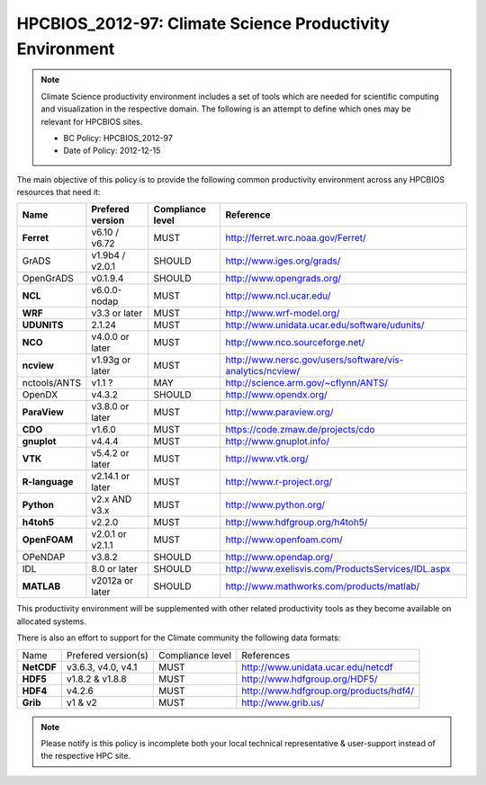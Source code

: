 .. _HPCBIOS_2012-97:

HPCBIOS_2012-97: Climate Science Productivity Environment
=========================================================

.. note::

  Climate Science productivity environment includes a set of tools which
  are needed for scientific computing and visualization in the respective
  domain. The following is an attempt to define which ones may be relevant
  for HPCBIOS sites.
  
  * BC Policy: HPCBIOS_2012-97
  * Date of Policy: 2012-12-15

The main objective of this policy is to provide the following common
productivity environment across any HPCBIOS resources that need it:

+--------------+--------------------+--------------------+-------------------------------------------------------------+
| Name         | Prefered version   | Compliance level   | Reference                                                   |
+==============+====================+====================+=============================================================+
| **Ferret**   | v6.10 / v6.72      | MUST               | http://ferret.wrc.noaa.gov/Ferret/                          |
+--------------+--------------------+--------------------+-------------------------------------------------------------+
| GrADS        | v1.9b4 / v2.0.1    | SHOULD             | http://www.iges.org/grads/                                  |
+--------------+--------------------+--------------------+-------------------------------------------------------------+
| OpenGrADS    | v0.1.9.4           | SHOULD             | http://www.opengrads.org/                                   |
+--------------+--------------------+--------------------+-------------------------------------------------------------+
| **NCL**      | v6.0.0-nodap       | MUST               | http://www.ncl.ucar.edu/                                    |
+--------------+--------------------+--------------------+-------------------------------------------------------------+
| **WRF**      | v3.3 or later      | MUST               | http://www.wrf-model.org/                                   |
+--------------+--------------------+--------------------+-------------------------------------------------------------+
| **UDUNITS**  | 2.1.24             | MUST               | http://www.unidata.ucar.edu/software/udunits/               |
+--------------+--------------------+--------------------+-------------------------------------------------------------+
| **NCO**      | v4.0.0 or later    | MUST               | http://www.nco.sourceforge.net/                             |
+--------------+--------------------+--------------------+-------------------------------------------------------------+
| **ncview**   | v1.93g or later    | MUST               | http://www.nersc.gov/users/software/vis-analytics/ncview/   |
+--------------+--------------------+--------------------+-------------------------------------------------------------+
| nctools/ANTS | v1.1 ?             | MAY                | http://science.arm.gov/~cflynn/ANTS/                        |
+--------------+--------------------+--------------------+-------------------------------------------------------------+
| OpenDX       | v4.3.2             | SHOULD             | http://www.opendx.org/                                      |
+--------------+--------------------+--------------------+-------------------------------------------------------------+
| **ParaView** | v3.8.0 or later    | MUST               | http://www.paraview.org/                                    |
+--------------+--------------------+--------------------+-------------------------------------------------------------+
| **CDO**      | v1.6.0             | MUST               | https://code.zmaw.de/projects/cdo                           |
+--------------+--------------------+--------------------+-------------------------------------------------------------+
| **gnuplot**  | v4.4.4             | MUST               | http://www.gnuplot.info/                                    |
+--------------+--------------------+--------------------+-------------------------------------------------------------+
| **VTK**      | v5.4.2 or later    | MUST               | http://www.vtk.org/                                         |
+--------------+--------------------+--------------------+-------------------------------------------------------------+
|**R-language**| v2.14.1 or later   | MUST               | http://www.r-project.org/                                   |
+--------------+--------------------+--------------------+-------------------------------------------------------------+
| **Python**   | v2.x AND v3.x      | MUST               | http://www.python.org/                                      |
+--------------+--------------------+--------------------+-------------------------------------------------------------+
| **h4toh5**   | v2.2.0             | MUST               | http://www.hdfgroup.org/h4toh5/                             |
+--------------+--------------------+--------------------+-------------------------------------------------------------+
| **OpenFOAM** | v2.0.1 or v2.1.1   | MUST               | http://www.openfoam.com/                                    |
+--------------+--------------------+--------------------+-------------------------------------------------------------+
| OPeNDAP      | v3.8.2             | SHOULD             | http://www.opendap.org/                                     |
+--------------+--------------------+--------------------+-------------------------------------------------------------+
| IDL          | 8.0 or later       | SHOULD             | http://www.exelisvis.com/ProductsServices/IDL.aspx          |
+--------------+--------------------+--------------------+-------------------------------------------------------------+
| **MATLAB**   | v2012a or later    | SHOULD             | http://www.mathworks.com/products/matlab/                   |
+--------------+--------------------+--------------------+-------------------------------------------------------------+

This productivity environment will be supplemented with other related
productivity tools as they become available on allocated systems.

There is also an effort to support for the Climate community the
following data formats:

+------------+----------------------+-------------------+------------------------------------------+
| Name       | Prefered version(s)  | Compliance level  | References                               |
+------------+----------------------+-------------------+------------------------------------------+
| **NetCDF** | v3.6.3, v4.0, v4.1   | MUST              | http://www.unidata.ucar.edu/netcdf       |
+------------+----------------------+-------------------+------------------------------------------+
| **HDF5**   | v1.8.2 & v1.8.8      | MUST              | http://www.hdfgroup.org/HDF5/            |
+------------+----------------------+-------------------+------------------------------------------+
| **HDF4**   | v4.2.6               | MUST              | http://www.hdfgroup.org/products/hdf4/   |
+------------+----------------------+-------------------+------------------------------------------+
| **Grib**   | v1 & v2              | MUST              | http://www.grib.us/                      |
+------------+----------------------+-------------------+------------------------------------------+

.. note::

  Please notify is this policy is incomplete both your local technical
  representative & user-support instead of the respective HPC site.
